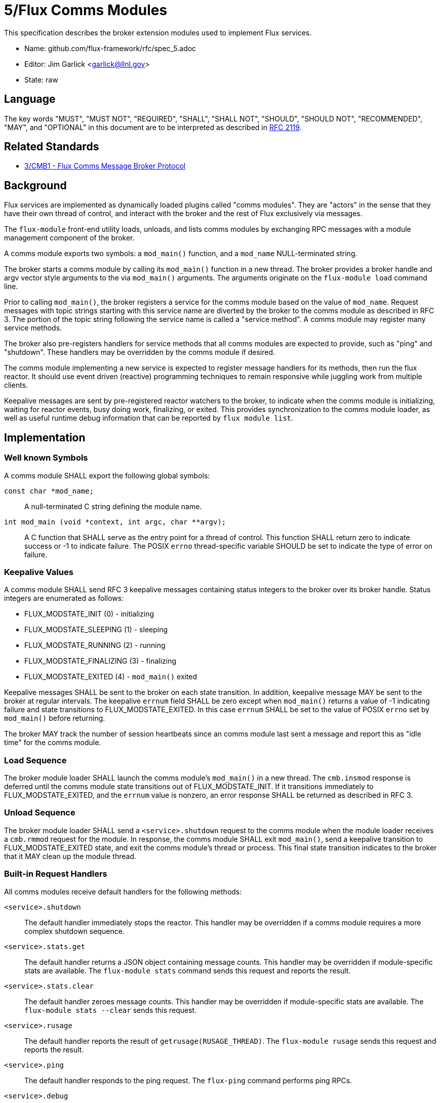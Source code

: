 ifdef::env-github[:outfilesuffix: .adoc]

5/Flux Comms Modules
====================

This specification describes the broker extension modules
used to implement Flux services.

* Name: github.com/flux-framework/rfc/spec_5.adoc
* Editor: Jim Garlick <garlick@llnl.gov>
* State: raw

== Language

The key words "MUST", "MUST NOT", "REQUIRED", "SHALL", "SHALL NOT", "SHOULD",
"SHOULD NOT", "RECOMMENDED", "MAY", and "OPTIONAL" in this document are to
be interpreted as described in http://tools.ietf.org/html/rfc2119[RFC 2119].

== Related Standards

*  link:spec_3{outfilesuffix}[3/CMB1 - Flux Comms Message Broker Protocol]

== Background

Flux services are implemented as dynamically loaded plugins called
"comms modules".  They are "actors" in the sense that they have
their own thread of control, and interact with the broker and the rest
of Flux exclusively via messages.

The `flux-module` front-end utility loads, unloads, and lists comms modules
by exchanging RPC messages with a module management component of the broker.

A comms module exports two symbols:  a `mod_main()` function, and
a `mod_name` NULL-terminated string.

The broker starts a comms module by calling its `mod_main()` function in
a new thread.  The broker provides a broker handle and argv vector
style arguments to the via `mod_main()` arguments.  The arguments originate
on the `flux-module load` command line.

Prior to calling `mod_main()`, the broker registers a service for the
comms module based on the value of `mod_name`.  Request messages with
topic strings starting with this service name are diverted by the broker
to the comms module as described in RFC 3.  The portion of the topic string
following the service name is called a "service method".  A comms module
may register many service methods.

The broker also pre-registers handlers for service methods that all comms
modules are expected to provide, such as "ping" and "shutdown".  These
handlers may be overridden by the comms module if desired.

The comms module implementing a new service is expected to register
message handlers for its methods, then run the flux reactor.  It should
use event driven (reactive) programming techniques to remain responsive
while juggling work from multiple clients.

Keepalive messages are sent by pre-registered reactor watchers to the broker,
to indicate when the comms module is initializing, waiting for reactor events,
busy doing work, finalizing, or exited.  This provides synchronization to
the comms module loader, as well as useful runtime debug information that
can be reported by `flux module list`.

== Implementation

=== Well known Symbols

A comms module SHALL export the following global symbols:

+const char *mod_name;+::
A null-terminated C string defining the module name.

+int mod_main (void *context, int argc, char **argv);+::
A C function that SHALL serve as the entry point for a thread of control.
This function SHALL return zero to indicate success or -1 to indicate failure.
The POSIX `errno` thread-specific variable SHOULD be set to indicate the
type of error on failure.

=== Keepalive Values ===

A comms module SHALL send RFC 3 keepalive messages containing status
integers to the broker over its broker handle.  Status integers are
enumerated as follows:

* FLUX_MODSTATE_INIT (0) - initializing

* FLUX_MODSTATE_SLEEPING (1) - sleeping

* FLUX_MODSTATE_RUNNING (2) - running

* FLUX_MODSTATE_FINALIZING (3) - finalizing

* FLUX_MODSTATE_EXITED (4) - `mod_main()` exited

Keepalive messages SHALL be sent to the broker on each state transition.
In addition, keepalive message MAY be sent to the broker at regular
intervals.  The keepalive `errnum` field SHALL be zero except
when `mod_main()` returns a value of -1 indicating failure and state
transitions to FLUX_MODSTATE_EXITED.  In this case `errnum` SHALL be set
to the value of POSIX `errno` set by `mod_main()` before returning.

The broker MAY track the number of session heartbeats since an
comms module last sent a message and report this as "idle time"
for the comms module.

=== Load Sequence ===

The broker module loader SHALL launch the comms module's `mod_main()` in a
new thread.  The `cmb.insmod` response is deferred until the comms module
state transitions out of FLUX_MODSTATE_INIT.  If it transitions immediately to
FLUX_MODSTATE_EXITED, and the `errnum` value is nonzero, an error response
SHALL be returned as described in RFC 3.

=== Unload Sequence ===

The broker module loader SHALL send a `<service>.shutdown` request to the
comms module when the module loader receives a `cmb.rmmod` request for the
module.  In response, the comms module SHALL exit `mod_main()`, send a
keepalive transition to FLUX_MODSTATE_EXITED state, and exit the comms
module's thread or process.  This final state transition indicates to
the broker that it MAY clean up the module thread.

=== Built-in Request Handlers ===

All comms modules receive default handlers for the following methods:

`<service>.shutdown`::
The default handler immediately stops the reactor.  This handler may
be overridden if a comms module requires a more complex shutdown sequence.

`<service>.stats.get`::
The default handler returns a JSON object containing message counts.
This handler may be overridden if module-specific stats are available.
The `flux-module stats` command sends this request and reports the result.

`<service>.stats.clear`::
The default handler zeroes message counts.
This handler may be overridden if module-specific stats are available.
The `flux-module stats --clear` sends this request.

`<service>.rusage`::
The default handler reports the result of `getrusage(RUSAGE_THREAD)`.
The `flux-module rusage` sends this request and reports the result.

`<service>.ping`::
The default handler responds to the ping request.
The `flux-ping` command performs ping RPCs.

`<service>.debug`::
The default handler manipulates the value of an integer stored in the
module's broker handle aux hash, under the key "flux::debug_flags".
The `flux-module debug` sends this request.

=== Built-in Event Handlers ===

In addition, all comms modules subscribe to and register a handler for
the following events:

`<service>.stats.clear`::
The default handler zeroes message counts.  A custom handler may be
registered for this event if module-specific stats are available.
The `flux-module stats --clear-all` publishes this event.

=== Module Management Message Definitions

Module management messages SHALL follow the CMB1 rules described
in RFC 3 for requests and responses with JSON payloads.

The broker comms module loader SHALL implement the `cmb.insmod`,
`cmb.rmmod`, and `cmb.lsmod` methods.

Module management messages are described in detail by the following
ABNF grammar:

----
MODULE          = C:insmod-req S:insmod-rep
                / C:rmmod-req  S:rmmod-rep
                / C:lsmod-req  S:lsmod-rep

; Multi-part zeromq messages
C:insmod-req    = [routing] insmod-topic insmod-json PROTO ; see below for JSON
S:insmod-rep    = [routing] insmod-topic PROTO

C:rmmod-req     = [routing] rmmod-topic rmmod-json PROTO   ; see below for JSON
S:rmmod-rep     = [routing] rmmod-topic PROTO

C:lsmod-req     = [routing] lsmod-topic PROTO
S:lsmod-rep     = [routing] lsmod-topic lsmod-json PROTO   ; see below for JSON

; topic strings are optional service + module operation
insmod-topic    = "cmb.insmod"
rmmod-topic     = "cmb.rmmod"
lsmod-topic     = "cmb.lsmod"

; PROTO and [routing] are as defined in RFC 3.
----

JSON payloads for the above messages are as follows, described using
https://tools.ietf.org/html/draft-newton-json-content-rules-05[JSON
Content Rules]

----
insmod-json {
    "path"     : string,          ; path to module file
    "args"     : [ *: string ]    ; argv array (first element is not special)
}

rmmod-json {
    "name"     : string,          ; module name
}

lsmod-obj {
    "name"     : string           ; module name
    "size"     : integer 0..      ; module file size
    "digest"   : string           ; SHA1 digest of module file
    "idle"     : integer 0..      ; comms idle time in heartbeats
    "status"   : integer 0..      ; module state (enumerated above)
}

lsmod-json {
    "mods"     : [ *lsmod-obj ]
}
----
